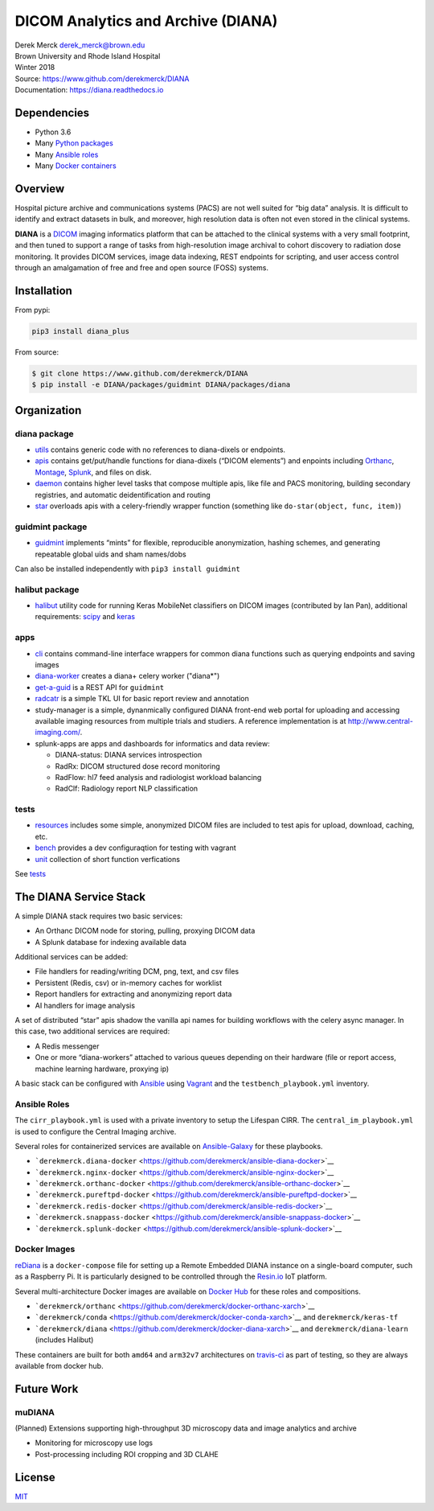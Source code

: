 DICOM Analytics and Archive (DIANA)
===================================

| Derek Merck derek_merck@brown.edu
| Brown University and Rhode Island Hospital
| Winter 2018

| Source: https://www.github.com/derekmerck/DIANA
| Documentation: https://diana.readthedocs.io

Dependencies
------------

-  Python 3.6
-  Many `Python packages <conda_env.yml>`__
-  Many `Ansible roles <#ansible-roles>`__
-  Many `Docker containers <#docker-images>`__

Overview
--------

Hospital picture archive and communications systems (PACS) are not well
suited for “big data” analysis. It is difficult to identify and extract
datasets in bulk, and moreover, high resolution data is often not even
stored in the clinical systems.

**DIANA** is a `DICOM <http://www.dicomstandard.org/>`__ imaging
informatics platform that can be attached to the clinical systems with a
very small footprint, and then tuned to support a range of tasks from
high-resolution image archival to cohort discovery to radiation dose
monitoring. It provides DICOM services, image data indexing, REST
endpoints for scripting, and user access control through an amalgamation
of free and free and open source (FOSS) systems.

Installation
------------

From pypi:

.. code:: bash

   pip3 install diana_plus

From source:

.. code:: bash

   $ git clone https://www.github.com/derekmerck/DIANA
   $ pip install -e DIANA/packages/guidmint DIANA/packages/diana

Organization
------------

diana package
~~~~~~~~~~~~~

-  `utils <packages/diana/diana/utils>`__ contains generic code with no
   references to diana-dixels or endpoints.
-  `apis <packages/diana/diana/apis>`__ contains get/put/handle
   functions for diana-dixels (“DICOM elements”) and enpoints including
   `Orthanc <https://orthanc.chu.ulg.ac.be>`__,
   `Montage <https://www.nuance.com/healthcare/medical-imaging/mpower-clinical-analytics.html>`__,
   `Splunk <https://www.splunk.com>`__, and files on disk.
-  `daemon <packages/diana/diana/daemon>`__ contains higher level tasks
   that compose multiple apis, like file and PACS monitoring, building
   secondary registries, and automatic deidentification and routing
-  `star <packages/diana/diana/star>`__ overloads apis with a
   celery-friendly wrapper function (something like
   ``do-star(object, func, item)``)

guidmint package
~~~~~~~~~~~~~~~~

-  `guidmint <packages/guidmint>`__ implements “mints” for flexible,
   reproducible anonymization, hashing schemes, and generating
   repeatable global uids and sham names/dobs

Can also be installed independently with ``pip3 install guidmint``

halibut package
~~~~~~~~~~~~~~~

-  `halibut <packages/halibut>`__ utility code for running Keras
   MobileNet classifiers on DICOM images (contributed by Ian Pan),
   additional requirements: `scipy <https://www.scipy.org>`__ and
   `keras <https://keras.io>`__

apps
~~~~

-  `cli <apps/cli>`__ contains command-line interface wrappers for
   common diana functions such as querying endpoints and saving images

-  `diana-worker <apps/diana-worker>`__ creates a diana+ celery worker
   ("diana*")

-  `get-a-guid <apps/get-a-guid>`__ is a REST API for ``guidmint``

-  `radcatr <apps/radcatr>`__ is a simple TKL UI for basic report review
   and annotation

-  study-manager is a simple, dynanmically configured DIANA front-end
   web portal for uploading and accessing available imaging resources
   from multiple trials and studiers. A reference implementation is at
   http://www.central-imaging.com/.

-  splunk-apps are apps and dashboards for informatics and data review:

   -  DIANA-status: DIANA services introspection
   -  RadRx: DICOM structured dose record monitoring
   -  RadFlow: hl7 feed analysis and radiologist workload balancing
   -  RadClf: Radiology report NLP classification

tests
~~~~~

-  `resources <tests/resources>`__ includes some simple, anonymized
   DICOM files are included to test apis for upload, download, caching,
   etc.
-  `bench <tests/bench>`__ provides a dev configuraqtion for testing
   with vagrant
-  `unit <tests/unit>`__ collection of short function verfications

See `tests <tests>`__

The DIANA Service Stack
-----------------------

A simple DIANA stack requires two basic services:

-  An Orthanc DICOM node for storing, pulling, proxying DICOM data
-  A Splunk database for indexing available data

Additional services can be added:

-  File handlers for reading/writing DCM, png, text, and csv files
-  Persistent (Redis, csv) or in-memory caches for worklist
-  Report handlers for extracting and anonymizing report data
-  AI handlers for image analysis

A set of distributed “star” apis shadow the vanilla api names for
building workflows with the celery async manager. In this case, two
additional services are required:

-  A Redis messenger
-  One or more “diana-workers” attached to various queues depending on
   their hardware (file or report access, machine learning hardware,
   proxying ip)

A basic stack can be configured with
`Ansible <https://www.ansible.com>`__ using
`Vagrant <https://www.vagrantup.com>`__ and the
``testbench_playbook.yml`` inventory.

Ansible Roles
~~~~~~~~~~~~~

The ``cirr_playbook.yml`` is used with a private inventory to setup the
Lifespan CIRR. The ``central_im_playbook.yml`` is used to configure the
Central Imaging archive.

Several roles for containerized services are available on
`Ansible-Galaxy <https://galaxy.ansible.com>`__ for these playbooks.

-  ```derekmerck.diana-docker`` <https://github.com/derekmerck/ansible-diana-docker>`__
-  ```derekmerck.nginx-docker`` <https://github.com/derekmerck/ansible-nginx-docker>`__
-  ```derekmerck.orthanc-docker`` <https://github.com/derekmerck/ansible-orthanc-docker>`__
-  ```derekmerck.pureftpd-docker`` <https://github.com/derekmerck/ansible-pureftpd-docker>`__
-  ```derekmerck.redis-docker`` <https://github.com/derekmerck/ansible-redis-docker>`__
-  ```derekmerck.snappass-docker`` <https://github.com/derekmerck/ansible-snappass-docker>`__
-  ```derekmerck.splunk-docker`` <https://github.com/derekmerck/ansible-splunk-docker>`__

Docker Images
~~~~~~~~~~~~~

`reDiana <https://github.com/derekmerck/reDiana>`__ is a
``docker-compose`` file for setting up a Remote Embedded DIANA instance
on a single-board computer, such as a Raspberry Pi. It is particularly
designed to be controlled through the `Resin.io <https://resin.io>`__
IoT platform.

Several multi-architecture Docker images are available on `Docker
Hub <https://hub.docker.io>`__ for these roles and compositions.

-  ```derekmerck/orthanc`` <https://github.com/derekmerck/docker-orthanc-xarch>`__
-  ```derekmerck/conda`` <https://github.com/derekmerck/docker-conda-xarch>`__
   and ``derekmerck/keras-tf``
-  ```derekmerck/diana`` <https://github.com/derekmerck/docker-diana-xarch>`__
   and ``derekmerck/diana-learn`` (includes Halibut)

These containers are built for both ``amd64`` and ``arm32v7``
architectures on `travis-ci <https://travis-ci.org>`__ as part of
testing, so they are always available from docker hub.

Future Work
-----------

muDIANA
~~~~~~~

(Planned) Extensions supporting high-throughput 3D microscopy data and
image analytics and archive

-  Monitoring for microscopy use logs
-  Post-processing including ROI cropping and 3D CLAHE

License
-------

`MIT <http://opensource.org/licenses/mit-license.html>`__
